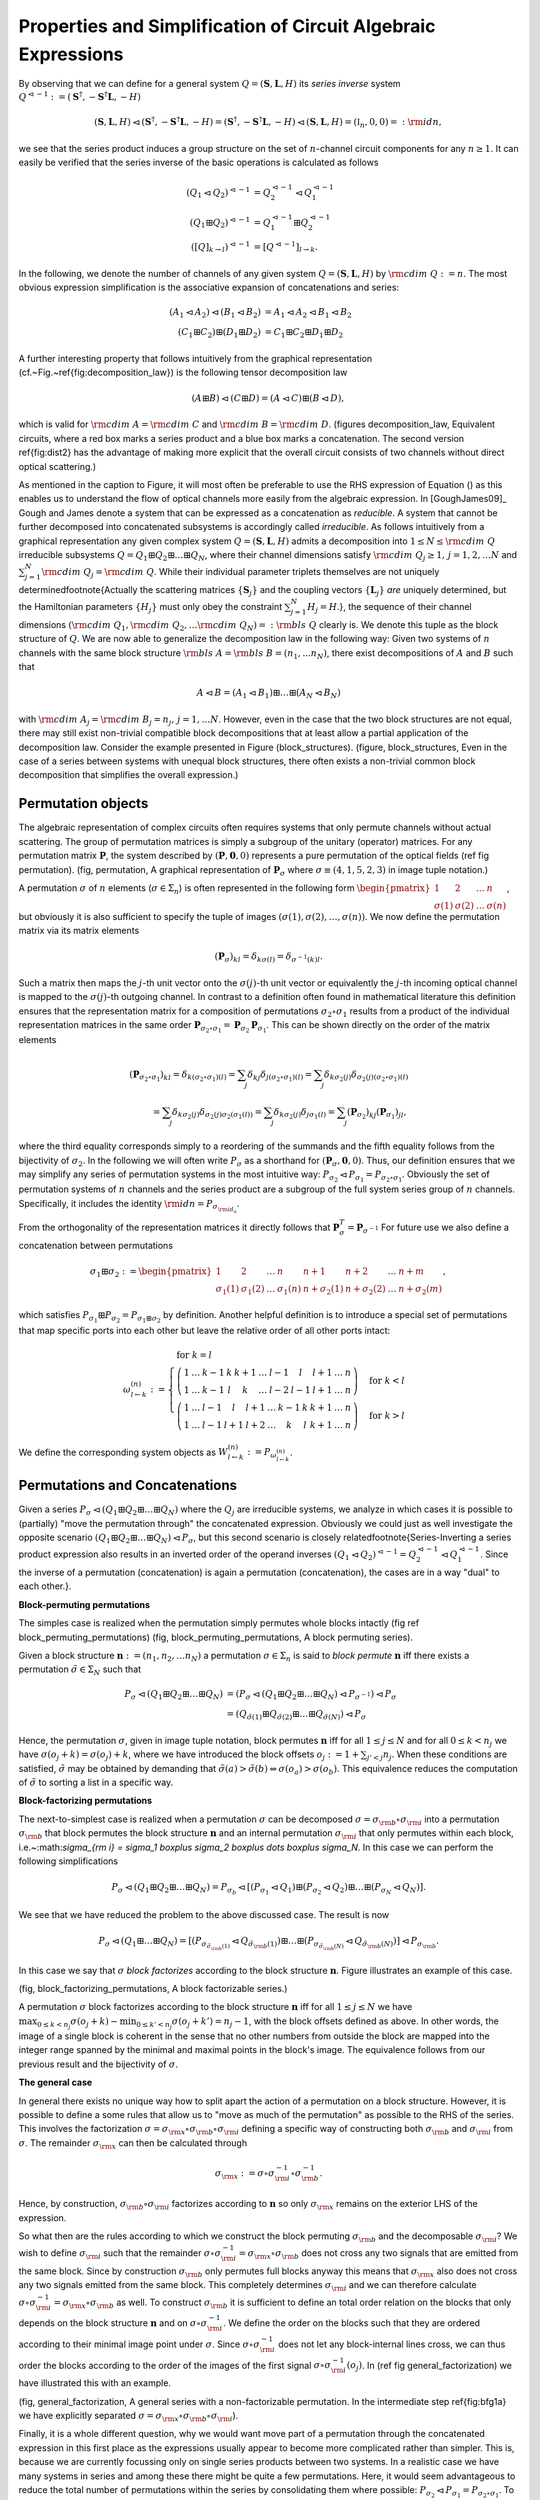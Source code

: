 .. _circuit_rules:

Properties and Simplification of Circuit Algebraic Expressions
==============================================================

By observing that we can define for a general system :math:`Q = (\mathbf{S}, \mathbf{L}, H)` its *series inverse* system :math:`Q^{\lhd -1} := (\mathbf{S}^\dagger, - \mathbf{S}^\dagger \mathbf{L}, - H)`

.. math::

    (\mathbf{S}, \mathbf{L}, H) \lhd (\mathbf{S}^\dagger, - \mathbf{S}^\dagger \mathbf{L}, - H) =   (\mathbf{S}^\dagger, - \mathbf{S}^\dagger \mathbf{L}, - H) \lhd (\mathbf{S}, \mathbf{L}, H) = (\mathbb{I}_n, 0, 0) =: {\rm id}{n},

we see that the series product induces a group structure on the set of :math:`n`-channel circuit components for any :math:`n \ge 1`.
It can easily be verified that the series inverse of the basic operations is calculated as follows

.. math::

    \left(Q_1 \lhd Q_2\right)^{\lhd -1} & = Q_2^{\lhd -1} \lhd Q_1^{\lhd -1} \\
    \left(Q_1 \boxplus Q_2\right)^{\lhd -1} & = Q_1^{\lhd -1} \boxplus Q_2^{\lhd -1} \\
    \left([Q]_{k\to l}\right)^{\lhd -1} & = \left[Q^{\lhd -1}\right]_{l\to k}.

In the following, we denote the number of channels of any given system :math:`Q = (\mathbf{S}, \mathbf{L}, H)` by :math:`{\rm cdim}\;{Q} := n`.
The most obvious expression simplification is the associative expansion of concatenations and series:

.. math::

    (A_1 \lhd A_2) \lhd (B_1 \lhd B_2) & = A_1 \lhd A_2 \lhd B_1 \lhd B_2 \\
    (C_1 \boxplus C_2) \boxplus (D_1 \boxplus D_2) & = C_1 \boxplus C_2 \boxplus D_1 \boxplus D_2

A further interesting property that follows intuitively from the graphical representation (cf.~Fig.~\ref{fig:decomposition_law}) is the following tensor decomposition law

.. math::

    (A \boxplus B) \lhd (C \boxplus D) = (A \lhd C) \boxplus (B \lhd D),

which is valid for :math:`{\rm cdim}\;{A} = {\rm cdim}\;{C}` and :math:`{\rm cdim}\;{B} = {\rm cdim}\;{D}`.
(figures decomposition_law, Equivalent circuits, where a red box marks a series product and a blue box marks a concatenation. The second version \ref{fig:dist2} has the advantage of making more explicit that the overall circuit consists of two channels without direct optical scattering.)

As mentioned in the caption to Figure, it will most often be preferable to use the RHS expression of Equation () as this enables us to understand the flow of optical channels more easily from the algebraic expression.
In [GoughJames09]_ Gough and James denote a system that can be expressed as a concatenation as *reducible*. A system that cannot be further decomposed into concatenated subsystems is accordingly called *irreducible*.
As follows intuitively from a graphical representation any given complex system :math:`Q = (\mathbf{S}, \mathbf{L}, H)` admits a decomposition into :math:`1 \le N \le {\rm cdim}\;{Q}` irreducible subsystems :math:`Q = Q_1 \boxplus Q_2 \boxplus \dots \boxplus Q_N`, where their channel dimensions satisfy :math:`{\rm cdim}\;{Q_j}\ge 1, \, j=1,2, \dots N` and :math:`\sum_{j=1}^N {\rm cdim}\;{Q_j} = {\rm cdim}\;{Q}`. While their individual parameter triplets themselves are not uniquely determined\footnote{Actually the scattering matrices :math:`\{\mathbf{S}_j\}` and the coupling vectors :math:`\{\mathbf{L}_j\}` *are* uniquely determined, but the Hamiltonian parameters :math:`\{H_j\}` must only obey the constraint :math:`\sum_{j=1}^N H_j = H`.}, the sequence of their channel dimensions :math:`({\rm cdim}\;{Q_1}, {\rm cdim}\;{Q_2},\dots {\rm cdim}\;{Q_N}) =: {\rm bls}\;{Q}` clearly is. We denote this tuple as the block structure of :math:`Q`.
We are now able to generalize the decomposition law in the following way:
Given two systems of :math:`n` channels with the same block structure :math:`{\rm bls}\;{A} = {\rm bls}\;{B} = (n_1, ... n_N)`, there exist decompositions of :math:`A` and :math:`B` such that

.. math::

    A \lhd B = (A_1 \lhd B_1) \boxplus \dots \boxplus (A_N \lhd B_N)

with :math:`{\rm cdim}\;{A_j} = {\rm cdim}\;{B_j} = n_j,\, j = 1, \dots N`.
However, even in the case that the two block structures are not equal, there may still exist non-trivial compatible block decompositions that at least allow a partial application of the decomposition law.
Consider the example presented in Figure (block_structures).
(figure, block_structures, Even in the case of a series between systems with unequal block structures, there often exists a non-trivial common block decomposition that simplifies the overall expression.)

Permutation objects
-------------------

The algebraic representation of complex circuits often requires systems that only permute channels without actual scattering. The group of permutation matrices is simply a subgroup of the unitary (operator) matrices. For any permutation matrix :math:`\mathbf{P}`, the system described by :math:`(\mathbf{P},\mathbf{0},0)` represents a pure permutation of the optical fields (ref fig permutation).
(fig, permutation, A graphical representation of :math:`\mathbf{P}_\sigma` where :math:`\sigma \equiv (4,1,5,2,3)` in image tuple notation.)

A permutation :math:`\sigma` of :math:`n` elements (:math:`\sigma \in \Sigma_n`) is often represented in the following form :math:`\begin{pmatrix} 1 & 2 & \dots & n \\ \sigma(1) & \sigma(2) & \dots & \sigma(n)\end{pmatrix}`, but obviously it is also sufficient to specify the tuple of images :math:`(\sigma(1), \sigma(2), \dots, \sigma(n))`.
We now define the permutation matrix via its matrix elements

.. math::

    (\mathbf{P}_\sigma)_{kl} = \delta_{k \sigma(l)} = \delta_{\sigma^{-1}(k) l}.

Such a matrix then maps the :math:`j`-th unit vector onto the :math:`\sigma(j)`-th unit vector or equivalently the :math:`j`-th incoming optical channel is mapped to the :math:`\sigma(j)`-th outgoing channel.
In contrast to a definition often found in mathematical literature this definition ensures that the representation matrix for a composition of permutations :math:`\sigma_2 \circ \sigma_1` results from a product of the individual representation matrices in the same order :math:`\mathbf{P}_{\sigma_2 \circ \sigma_1} = \mathbf{P}_{\sigma_2} \mathbf{P}_{ \sigma_1}`. This can be shown directly on the order of the matrix elements

.. math::

    (\mathbf{P}_{\sigma_2 \circ \sigma_1})_{kl} = \delta_{k (\sigma_2 \circ \sigma_1)(l)} = \sum_j \delta_{k j} \delta_{ j (\sigma_2 \circ \sigma_1)(l)} = \sum_j \delta_{k \sigma_2(j)} \delta_{ \sigma_2(j) (\sigma_2 \circ \sigma_1)(l)} \\
    = \sum_j \delta_{k \sigma_2(j)} \delta_{ \sigma_2(j) \sigma_2(\sigma_1(l))} = \sum_j \delta_{k \sigma_2(j)} \delta_{j  \sigma_1(l)} = \sum_j (\mathbf{P}_{\sigma_2})_{kj} (\mathbf{P}_{\sigma_1})_{jl},

where the third equality corresponds simply to a reordering of the summands and the fifth equality follows from the bijectivity of :math:`\sigma_2`.
In the following we will often write :math:`P_{\sigma}` as a shorthand for :math:`(\mathbf{P}_{\sigma}, \mathbf{0},0)`. Thus, our definition ensures that we may simplify any series of permutation systems in the most intuitive way: :math:`P_{\sigma_2} \lhd P_{\sigma_1} = P_{\sigma_2 \circ \sigma_1}`. Obviously the set of permutation systems of :math:`n` channels and the series product are a subgroup of the full system series group of :math:`n` channels. Specifically, it includes the identity :math:`{\rm id}{n} = P_{\sigma_{{\rm id}_n}}`.

From the orthogonality of the representation matrices it directly follows that :math:`\mathbf{P}_{\sigma}^T = \mathbf{P}_{\sigma^{-1}}`
For future use we also define a concatenation between permutations

.. math::

    \sigma_1 \boxplus \sigma_2 := \begin{pmatrix} 1 & 2 & \dots & n & n + 1 & n+2 & \dots &n + m \\ \sigma_1(1) & \sigma_1(2) & \dots & \sigma_1(n) & n + \sigma_2(1) & n + \sigma_2(2) & \dots & n + \sigma_2(m) \end{pmatrix},

which satisfies :math:`P_{\sigma_1} \boxplus P_{\sigma_2} = P_{\sigma_1 \boxplus \sigma_2}` by definition.
Another helpful definition is to introduce a special set of permutations that map specific ports into each other but leave the relative order of all other ports intact:

.. math::

    \omega_{l \gets k}^{(n)} := \begin{cases}
                        % \sigma_{{\rm id}_n}  & \mbox{ for } k = l \\
                        \left( \begin{array}{ccccccccccc}
                                        1 & \dots & k-1 & k & k+1 & \dots & l-1 & l   & l+1 & \dots & n \\
                                        1 & \dots & k-1 & l & k   & \dots & l-2 & l-1 & l+1 & \dots & n
                                \end{array}\right) & \mbox{ for } k < l \\
                        \left(\begin{array}{ccccccccccc}
                                        1 & \dots &  l-1 & l   & l+1 & \dots & k-1 & k & k+1 & \dots & n \\
                                        1 & \dots &  l-1 & l+1 & l+2 & \dots & k   & l & k+1 & \dots & n
                               \end{array}\right) & \mbox{ for } k > l
                    \end{cases}

We define the corresponding system objects as :math:`W_{l \gets k}^{(n)} := P_{\omega_{l \gets k}^{(n)}}`.

Permutations and Concatenations
-------------------------------

Given a series :math:`P_{\sigma} \lhd (Q_1 \boxplus Q_2 \boxplus \dots \boxplus Q_N)` where the :math:`Q_j` are irreducible systems, we analyze in which cases it is possible to (partially) "move the permutation through" the concatenated expression. Obviously we could just as well investigate the opposite scenario :math:`(Q_1 \boxplus Q_2 \boxplus \dots \boxplus Q_N) \lhd P_{\sigma}`, but this second scenario is closely related\footnote{Series-Inverting a series product expression also results in an inverted order of the operand inverses :math:`(Q_1 \lhd Q_2)^{\lhd -1} = Q_2^{\lhd-1} \lhd Q_1^{\lhd-1}`. Since the inverse of a permutation (concatenation) is again a permutation (concatenation), the cases are in a way "dual" to each other.}.

**Block-permuting permutations**

The simples case is realized when the permutation simply permutes whole blocks intactly (fig ref block_permuting_permutations)
(fig, block_permuting_permutations, A block permuting series).

Given a block structure :math:`\mathbf{n} := (n_1, n_2, \dots n_N)` a permutation :math:`\sigma \in \Sigma_n` is said to *block permute* :math:`\mathbf{n}` iff there exists a permutation :math:`\tilde{\sigma} \in \Sigma_N` such that

.. math::

    P_{\sigma} \lhd (Q_1 \boxplus Q_2 \boxplus \dots \boxplus Q_N) & = \left(P_{\sigma} \lhd (Q_1 \boxplus Q_2 \boxplus \dots \boxplus Q_N) \lhd P_{\sigma^{-1}}\right) \lhd P_{\sigma} \\
    & = (Q_{\tilde{\sigma}(1)} \boxplus Q_{\tilde{\sigma}(2)} \boxplus \dots \boxplus Q_{\tilde{\sigma}(N)}) \lhd P_{\sigma}

Hence, the permutation :math:`\sigma`, given in image tuple notation, block permutes :math:`\mathbf{n}` iff for all :math:`1 \le j \le N`  and for all :math:`0 \le k < n_j` we have :math:`\sigma(o_j + k) = \sigma(o_j) + k`, where we have introduced the block offsets :math:`o_j := 1 + \sum_{j' < j} n_j`.
When these conditions are satisfied, :math:`\tilde{\sigma}` may be obtained by demanding that :math:`\tilde{\sigma}(a) > \tilde{\sigma}(b) \Leftrightarrow \sigma(o_a) > \sigma(o_b)`. This equivalence reduces the computation of :math:`\tilde{\sigma}` to sorting a list in a specific way.

**Block-factorizing permutations**

The next-to-simplest case is realized when a permutation :math:`\sigma` can be decomposed :math:`\sigma = \sigma_{\rm b} \circ \sigma_{\rm i}` into a permutation :math:`\sigma_{\rm b}` that block permutes the block structure :math:`\mathbf{n}` and an internal permutation :math:`\sigma_{\rm i}` that only permutes within each block, i.e.~:math:`\sigma_{\rm i} = \sigma_1 \boxplus \sigma_2 \boxplus \dots \boxplus \sigma_N`. In this case we can perform the following simplifications

.. math::

    P_{\sigma} \lhd (Q_1 \boxplus Q_2 \boxplus \dots \boxplus Q_N) = P_{\sigma_b} \lhd \left[ (P_{\sigma_1} \lhd Q_1) \boxplus (P_{\sigma_2} \lhd Q_2) \boxplus \dots \boxplus (P_{\sigma_N} \lhd Q_N)\right].

We see that we have reduced the problem to the above discussed case. The result is now

.. math::

    P_{\sigma} \lhd (Q_1 \boxplus \dots \boxplus Q_N) = \left[ (P_{\sigma_{\tilde{\sigma_{\rm b}}(1)}} \lhd Q_{\tilde{\sigma_{\rm b}}(1)}) \boxplus \dots \boxplus (P_{\sigma_{\tilde{\sigma_{\rm b}}(N)}} \lhd Q_{\tilde{\sigma_{\rm b}}(N)})\right] \lhd P_{\sigma_{\rm b}}.

In this case we say that :math:`\sigma` *block factorizes* according to the block structure :math:`\mathbf{n}`.
Figure  illustrates an example of this case.

(fig, block_factorizing_permutations, A block factorizable series.)

A permutation :math:`\sigma` block factorizes according to the block structure :math:`\mathbf{n}` iff for all :math:`1 \le j \le N` we have :math:`\max_{0 \le k < n_j}\sigma(o_j + k)  - \min_{0 \le k' < n_j}\sigma(o_j + k') = n_j - 1`, with the block offsets defined as above. In other words, the image of a single block is coherent in the sense that no other numbers from outside the block are mapped into the integer range spanned by the minimal and maximal points in the block's image. The equivalence follows from our previous result and the bijectivity of :math:`\sigma`.

**The general case**

In general there exists no unique way how to split apart the action of a permutation on a block structure. However, it is possible to define a some rules that allow us to "move as much of the permutation" as possible to the RHS of the series. This involves the factorization :math:`\sigma = \sigma_{\rm x} \circ \sigma_{\rm b} \circ \sigma_{\rm i}` defining a specific way of constructing both :math:`\sigma_{\rm b}` and :math:`\sigma_{\rm i}` from :math:`\sigma`. The remainder :math:`\sigma_{\rm x}` can then be calculated through

.. math::

    \sigma_{\rm x} := \sigma \circ \sigma_{\rm i}^{-1} \circ \sigma_{\rm b}^{-1}.

Hence, by construction, :math:`\sigma_{\rm b} \circ \sigma_{\rm i}` factorizes according to :math:`\mathbf{n}` so only :math:`\sigma_{\rm x}` remains on the exterior LHS of the expression.

So what then are the rules according to which we construct the block permuting :math:`\sigma_{\rm b}` and the decomposable :math:`\sigma_{\rm i}`?
We wish to define :math:`\sigma_{\rm i}` such that the remainder :math:`\sigma \circ \sigma_{\rm i}^{-1} = \sigma_{\rm x} \circ \sigma_{\rm b}` does not cross any two signals that are emitted from the same block. Since by construction :math:`\sigma_{\rm b}` only permutes full blocks anyway this means that :math:`\sigma_{\rm x}` also does not cross any two signals emitted from the same block.
This completely determines :math:`\sigma_{\rm i}` and we can therefore calculate :math:`\sigma \circ \sigma_{\rm i}^{-1} = \sigma_{\rm x} \circ \sigma_{\rm b}` as well. To construct :math:`\sigma_{\rm b}` it is sufficient to define an total order relation on the blocks that only depends on the block structure :math:`\mathbf{n}` and on :math:`\sigma \circ \sigma_{\rm i}^{-1}`. We define the order on the blocks such that they are ordered according to their minimal image point under :math:`\sigma`. Since :math:`\sigma \circ \sigma_{\rm i}^{-1}` does not let any block-internal lines cross, we can thus order the blocks according to the order of the images of the first signal :math:`\sigma \circ \sigma_{\rm i}^{-1}(o_j)`. In (ref fig general_factorization) we have illustrated this with an example.

(fig, general_factorization, A general series with a non-factorizable permutation. In the intermediate step \ref{fig:bfg1a} we have explicitly separated :math:`\sigma = \sigma_{\rm x} \circ \sigma_{\rm b} \circ \sigma_{\rm i}`).

Finally, it is a whole different question, why we would want move part of a permutation through the concatenated expression in this first place as the expressions usually appear to become more complicated rather than simpler. This is, because we are currently focussing only on single series products between two systems. In a realistic case we have many systems in series and among these there might be quite a few permutations. Here, it would seem advantageous to reduce the total number of permutations within the series by consolidating them where possible: :math:`P_{\sigma_2} \lhd P_{\sigma_1} = P_{\sigma_2 \circ \sigma_1}`. To do this, however, we need to try to move the permutations through the full series and collect them on one side (in our case the RHS) where they can be combined to a single permutation.
Since it is not always possible to move a permutation through a concatenation (as we have seen above), it makes sense to at some point in the simplification process reverse the direction in which we move the permutations and instead collect them on the LHS. Together these two strategies achieve a near perfect permutation simplification.

Feedback of a concatenation
---------------------------

A feedback operation on a concatenation can always be simplified in one of two ways: If the outgoing and incoming feedback ports belong to the same irreducible subblock of the concatenation, then the feedback can be directly applied only to that single block. For an illustrative example see (Figure ref fc_irr).

(fig, fc_irr, Reduction to feedback of subblock).


If, on the other, the outgoing feedback port is on a different subblock than the incoming, the resulting circuit actually does not contain any real feedback and we can find a way to reexpress it algebraically by means of a series product (cf. Figures fc_re1 and fc_re2).

(fig, fc_re1, Reduction of feedback to series, first example)

(fig,fc_re2, Reduction of feedback to series, second example)


To discuss the case in full generality consider the feedback expression :math:`[A \boxplus B]_{k \to l}` with :math:`{\rm cdim}\;{A} = n_A` and  :math:`{\rm cdim}\;{B} = n_B` and where :math:`A` and :math:`B` are not necessarily irreducible.
There are four different cases to consider.

    * :math:`k,l \le n_A`: In this case the simplified expression should be :math:`[A]_{k \to l} \boxplus B`

    * :math:`k,l > n_A`: Similarly as before but now the feedback is restricted to the second operand :math:`A \boxplus [B]_{(k-n_A) \to (l-n_A)}`, cf. Fig. (ref fig fc_irr).

    * :math:`k \le n_A < l`: This corresponds to a situation that is actually a series and can be re-expressed as :math:`({\rm id}{n_A - 1} \boxplus B) \lhd W_{(l-1) \gets k}^{(n)} \lhd (A + {\rm id}{n_B - 1})`, cf. Fig. (ref fig fc_re1).

    * :math:`l \le n_A < k`: Again, this corresponds a series but with a reversed order compared to above :math:`(A + {\rm id}{n_B - 1}) \lhd W_{l \gets (k-1)}^{(n)} \lhd ({\rm id}{n_A - 1} \boxplus B)`, cf. Fig. (ref fig fc_re2).

Feedback of a series
--------------------

There are two important cases to consider for the kind of expression at either end of the series:
A series starting or ending with a permutation system or a series starting or ending with a concatenation.

(fig, fs_c, Reduction of series feedback with a concatenation at the RHS)

(fig, fs_p, Reduction of series feedback with a permutation at the RHS)


    1) :math:`[A \lhd (C \boxplus D)]_{k \to l}`: We define :math:`n_C = {\rm cdim}\;{C}` and :math:`n_A = {\rm cdim}\;{A}`. Without too much loss of generality, let's assume that :math:`l \le n_C` (the other case is quite similar). We can then pull :math:`D` out of the feedback loop:
    :math:`[A \lhd (C \boxplus D)]_{k \to l} \longrightarrow [A \lhd (C \boxplus {\rm id}{n_D})]_{k \to l} \lhd ({\rm id}{n_C - 1} \boxplus D)`.
    Obviously, this operation only makes sense if :math:`D \neq {\rm id}{n_D}`. The case :math:`l>n_C` is quite similar, except that we pull :math:`C` out of the feedback. See Figure (ref fig fs_c) for an example.

    2) We now consider :math:`[(C \boxplus D) \lhd E]_{k \to l}` and we assume :math:`k \le n_C` analogous to above. Provided that :math:`D \neq {\rm id}{n_D}`, we can pull it out of the feedback and get :math:`({\rm id}{n_C -1} \boxplus D) \lhd [(C \boxplus {\rm id}{n_D}) \lhd E]_{k \to l}`.

    3) :math:`[A \lhd P_\sigma]_{k \to l}`: The case of a permutation within a feedback loop is a lot more intuitive to understand graphically (e.g., cf. Figure ref fig fs_p). Here, however we give a thorough derivation of how a permutation can be reduced to one involving one less channel and moved outside of the feedback.
    First, consider the equality :math:`[A \lhd W_{j \gets l}^{(n)}]_{k \to l} = [A]_{k \to j}` which follows from the fact that :math:`W_{j \gets l}^{(n)}` preserves the order of all incoming signals except the :math:`l`-th.
    Now, rewrite

    .. math::

            [A \lhd P_\sigma]_{k \to l} & = [A \lhd P_\sigma \lhd W_{l \gets n}^{(n)} \lhd W_{n \gets l}^{(n)}]_{k \to l} \\
                                        & = [A \lhd P_\sigma \lhd W_{l \gets n}^{(n)} ]_{k \to n} \\
                                        & = [A \lhd W_{\sigma(l) \gets n}^{(n)} \lhd (W_{n \gets \sigma(l)}^{(n)} \lhd P_\sigma \lhd W_{l \gets n}) ]_{k \to n}

    Turning our attention to the bracketed expression within the feedback, we clearly see that it must be a permutation system :math:`P_{\sigma'} = W_{n \gets \sigma(l)}^{(n)} \lhd P_\sigma \lhd W_{l \gets n}^{(n)}` that maps :math:`n \to l \to \sigma(l) \to n`. We can therefore write :math:`\sigma' = \tilde{\sigma} \boxplus \sigma_{{\rm id}_1}` or equivalently :math:`P_{\sigma'} = P_{\tilde{\sigma}} \boxplus {\rm id}{1}` But this means, that the series within the feedback ends with a concatenation and from our above rules we know how to handle this:

    .. math::

            [A \lhd P_\sigma]_{k \to l} & = [A \lhd W_{\sigma(l) \gets n}^{(n)} \lhd (P_{\tilde{\sigma}} \boxplus {\rm id}{1})]_{k \to n} \\
                                        & = [A \lhd W_{\sigma(l) \gets n}^{(n)}]_{k \to n} \lhd P_{\tilde{\sigma}} \\
                                        & = [A]_{k \to \sigma(l)} \lhd P_{\tilde{\sigma}},

    where we know that the reduced permutation is the well-defined restriction to :math:`n-1` elements of :math:`\sigma' = \left(\omega_{n \gets \sigma{l}}^{(n)} \circ \sigma \circ \omega_{l \gets n}^{(n)}\right)`.

    4) The last case is analogous to the previous one and we will only state the results without a derivation:

    .. math::

             [P_\sigma \lhd A]_{k \to l} & = P_{\tilde{\sigma}} \lhd  [A]_{\sigma^{-1}(k) \to l},

    where the reduced permutation is given by the (again well-defined) restriction of :math:`\omega_{n \gets k}^{(n)} \circ \sigma \circ \omega_{\sigma^{-1}(k) \gets n}^{(n)}` to :math:`n-1` elements.




